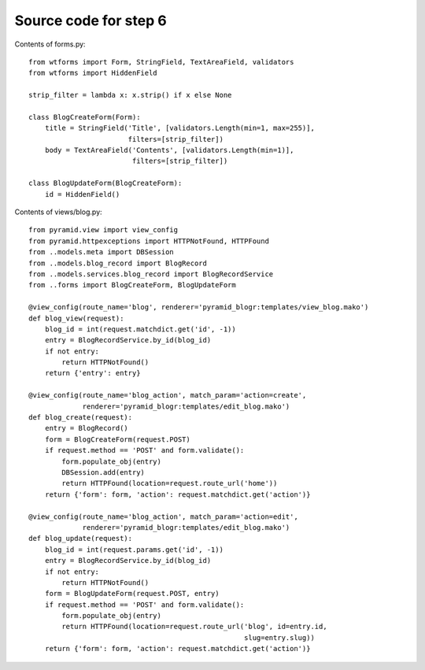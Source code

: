 ======================
Source code for step 6 
======================

Contents of forms.py::

    from wtforms import Form, StringField, TextAreaField, validators
    from wtforms import HiddenField

    strip_filter = lambda x: x.strip() if x else None

    class BlogCreateForm(Form):
        title = StringField('Title', [validators.Length(min=1, max=255)],
                            filters=[strip_filter])
        body = TextAreaField('Contents', [validators.Length(min=1)],
                             filters=[strip_filter])

    class BlogUpdateForm(BlogCreateForm):
        id = HiddenField()

Contents of views/blog.py::

    from pyramid.view import view_config
    from pyramid.httpexceptions import HTTPNotFound, HTTPFound
    from ..models.meta import DBSession
    from ..models.blog_record import BlogRecord
    from ..models.services.blog_record import BlogRecordService
    from ..forms import BlogCreateForm, BlogUpdateForm

    @view_config(route_name='blog', renderer='pyramid_blogr:templates/view_blog.mako')
    def blog_view(request):
        blog_id = int(request.matchdict.get('id', -1))
        entry = BlogRecordService.by_id(blog_id)
        if not entry:
            return HTTPNotFound()
        return {'entry': entry}

    @view_config(route_name='blog_action', match_param='action=create',
                 renderer='pyramid_blogr:templates/edit_blog.mako')
    def blog_create(request):
        entry = BlogRecord()
        form = BlogCreateForm(request.POST)
        if request.method == 'POST' and form.validate():
            form.populate_obj(entry)
            DBSession.add(entry)
            return HTTPFound(location=request.route_url('home'))
        return {'form': form, 'action': request.matchdict.get('action')}

    @view_config(route_name='blog_action', match_param='action=edit',
                 renderer='pyramid_blogr:templates/edit_blog.mako')
    def blog_update(request):
        blog_id = int(request.params.get('id', -1))
        entry = BlogRecordService.by_id(blog_id)
        if not entry:
            return HTTPNotFound()
        form = BlogUpdateForm(request.POST, entry)
        if request.method == 'POST' and form.validate():
            form.populate_obj(entry)
            return HTTPFound(location=request.route_url('blog', id=entry.id,
                                                        slug=entry.slug))
        return {'form': form, 'action': request.matchdict.get('action')}

